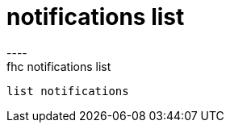[[notifications-list]]
= notifications list
----
fhc notifications list
 list notifications
 
 
----
